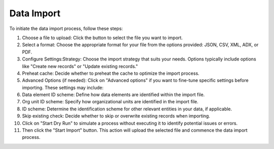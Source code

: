 Data Import
=====================


To initiate the data import process, follow these steps:

#. Choose a file to upload: Click the button to select the file you want to import.
#. Select a format: Choose the appropriate format for your file from the options provided: JSON, CSV, XML, ADX, or PDF.
#. Configure Settings:Strategy: Choose the import strategy that suits your needs. Options typically include options like "Create new records" or "Update existing records."
#. Preheat cache: Decide whether to preheat the cache to optimize the import process.
#. Advanced Options (if needed): Click on "Advanced options" if you want to fine-tune specific settings before importing. These settings may include:
#. Data element ID scheme: Define how data elements are identified within the import file.
#. Org unit ID scheme: Specify how organizational units are identified in the import file.
#. ID scheme: Determine the identification scheme for other relevant entities in your data, if applicable.
#. Skip existing check: Decide whether to skip or overwrite existing records when importing.
#. Click on "Start Dry Run" to simulate a process without executing it to identify potential issues or errors.
#. Then click the "Start Import" button. This action will upload the selected file and commence the data import process.

.. figure::
